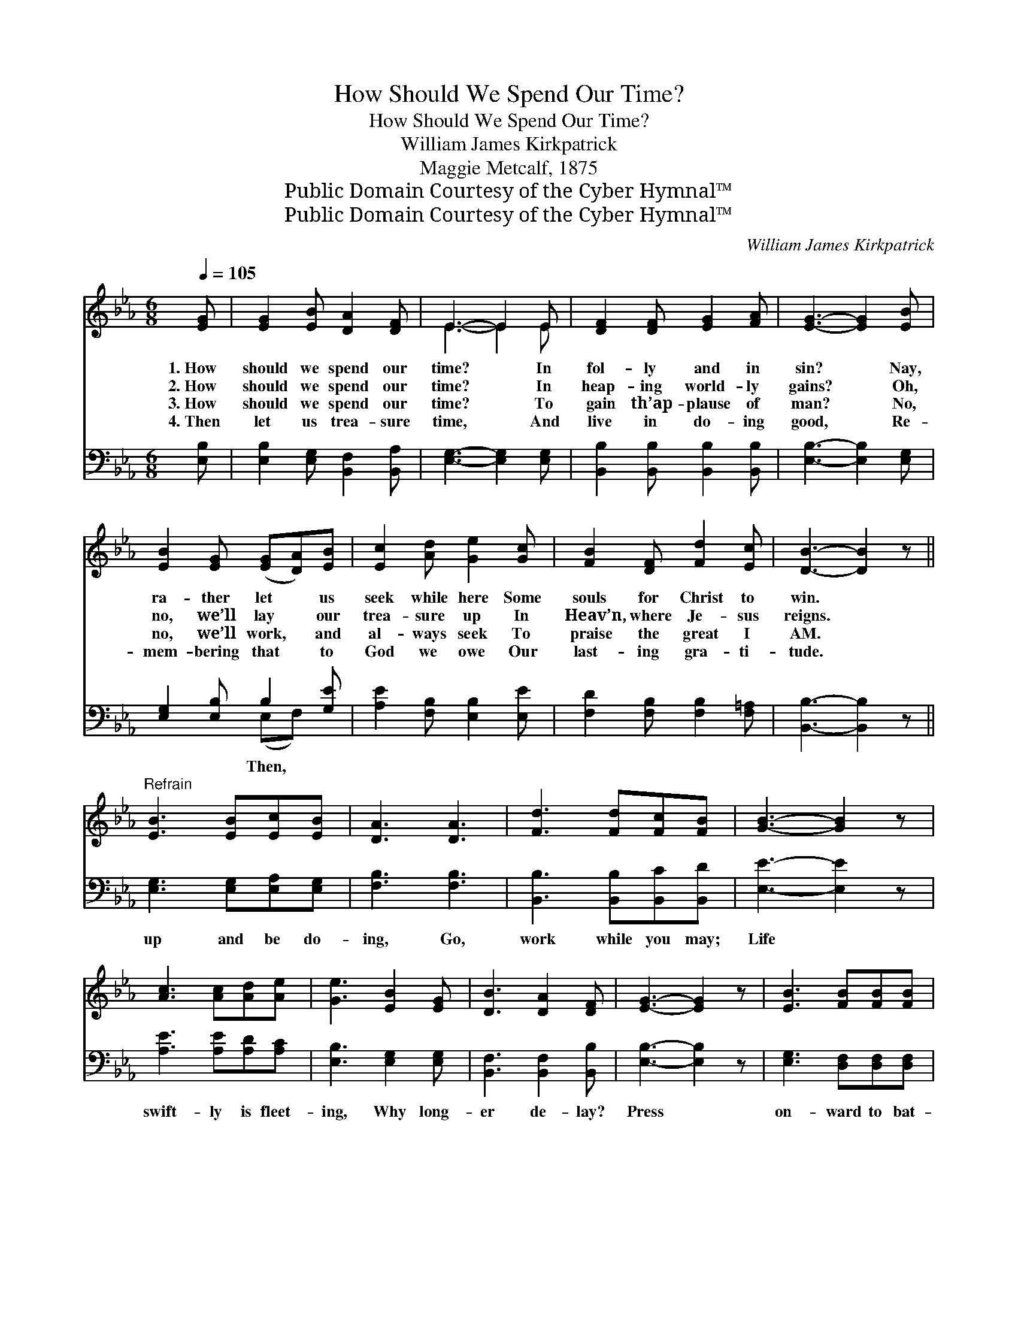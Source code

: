 X:1
T:How Should We Spend Our Time?
T:How Should We Spend Our Time?
T:William James Kirkpatrick
T:Maggie Metcalf, 1875
T:Public Domain Courtesy of the Cyber Hymnal™
T:Public Domain Courtesy of the Cyber Hymnal™
C:William James Kirkpatrick
Z:Public Domain
Z:Courtesy of the Cyber Hymnal™
%%score ( 1 2 ) ( 3 4 )
L:1/8
Q:1/4=105
M:6/8
K:Eb
V:1 treble 
V:2 treble 
V:3 bass 
V:4 bass 
V:1
 [EG] | [EG]2 [EB] [DA]2 [DF] | E3- E2 E | [DF]2 [DF] [EG]2 [FA] | [EG]3- [EG]2 [EB] | %5
w: 1.~How|should we spend our|time? * In|fol- ly and in|sin? * Nay,|
w: 2.~How|should we spend our|time? * In|heap- ing world- ly|gains? * Oh,|
w: 3.~How|should we spend our|time? * To|gain th’ap- plause of|man? * No,|
w: 4.~Then|let us trea- sure|time, * And|live in do- ing|good, * Re-|
 [EB]2 [EG] ([EG][DA])[EB] | [Ec]2 [Ad] [Ge]2 [Gc] | [FB]2 [DF] [Fd]2 [Ec] | [DB]3- [DB]2 z || %9
w: ra- ther let * us|seek while here Some|souls for Christ to|win. *|
w: no, we’ll lay * our|trea- sure up In|Heav’n, where Je- sus|reigns. *|
w: no, we’ll work, * and|al- ways seek To|praise the great I|AM. *|
w: mem- bering that * to|God we owe Our|last- ing gra- ti-|tude. *|
"^Refrain" [EB]3 [EB][Ec][EB] | [DA]3 [DA]3 | [Fd]3 [Fd][Fc][FB] | [GB]3- [GB]2 z | %13
w: ||||
w: ||||
w: ||||
w: ||||
 [Ac]3 [Ac][Ad][Ae] | [Ge]3 [EB]2 [EG] | [DB]3 [DA]2 [DF] | [EG]3- [EG]2 z | [EB]3 [FB][FB][FB] | %18
w: |||||
w: |||||
w: |||||
w: |||||
 [=Ec]3 [Fc]3 | [Fd]3 [Gd][Gd][Gd] | [Ge]3- [Ge]2 z | [Ae]3 [Ae][Ad][Ac] | [GB]3 [EG]3 | %23
w: |||||
w: |||||
w: |||||
w: |||||
 [FB]3 [FB][Ac][Ad] | [Ge]6 |] %25
w: ||
w: ||
w: ||
w: ||
V:2
 x | x6 | E3- E2 E | x6 | x6 | x6 | x6 | x6 | x6 || x6 | x6 | x6 | x6 | x6 | x6 | x6 | x6 | x6 | %18
 x6 | x6 | x6 | x6 | x6 | x6 | x6 |] %25
V:3
 [E,B,] | [E,B,]2 [E,G,] [B,,F,]2 [B,,A,] | [E,G,]3- [E,G,]2 [E,G,] | %3
w: |||
 [B,,B,]2 [B,,B,] [B,,B,]2 [B,,B,] | [E,B,]3- [E,B,]2 [E,G,] | [E,G,]2 [E,B,] B,2 [G,E] | %6
w: ||* * Then, *|
 [A,E]2 [F,B,] [E,B,]2 [E,E] | [F,D]2 [F,B,] [F,B,]2 [F,=A,] | [B,,B,]3- [B,,B,]2 z || %9
w: |||
 [E,G,]3 [E,G,][E,A,][E,G,] | [F,B,]3 [F,B,]3 | [B,,B,]3 [B,,B,][B,,C][B,,D] | [E,E]3- [E,E]2 z | %13
w: up and be do-|ing, Go,|work while you may;|Life *|
 [A,E]3 [A,E][A,D][A,C] | [E,B,]3 [E,G,]2 [E,G,] | [B,,F,]3 [B,,F,]2 [B,,B,] | [E,B,]3- [E,B,]2 z | %17
w: swift- ly is fleet-|ing, Why long-|er de- lay?|Press *|
 [E,G,]3 [D,F,][D,F,][D,F,] | [C,G,]3 [F,=A,]3 | B,3 [G,=B,][G,B,][G,B,] | C3- C2 z | %21
w: on- ward to bat-|tle, Be|strong in the Lord;|He’ll *|
 [A,C]3 [A,C][A,D][A,E] | [E,E]3 [E,B,]3 | [B,,D]3 [B,,D][B,,C][B,,B,] | [E,B,]6 |] %25
w: bear you up brave-|ly, Go,|trust- ing His Word.||
V:4
 x | x6 | x6 | x6 | x6 | x3 (E,F,) x | x6 | x6 | x6 || x6 | x6 | x6 | x6 | x6 | x6 | x6 | x6 | x6 | %18
 x6 | =B,3 x3 | C3- C2 x | x6 | x6 | x6 | x6 |] %25

